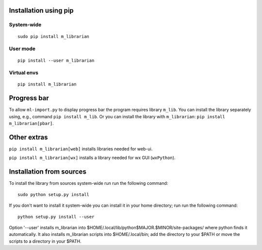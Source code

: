 Installation using pip
======================

System-wide
-----------

::

    sudo pip install m_librarian

User mode
---------

::

    pip install --user m_librarian

Virtual envs
------------

::

    pip install m_librarian

Progress bar
============

To allow ``ml-import.py`` to display progress bar the program requires
library ``m_lib``. You can install the library separately using, e.g.,
command ``pip install m_lib``. Or you can install the library with
``m_librarian``: ``pip install m_librarian[pbar]``.

Other extras
============

``pip install m_librarian[web]`` installs libraries needed for web-ui.

``pip install m_librarian[wx]`` installs a library needed for wx GUI
(``wxPython``).

Installation from sources
=========================

To install the library from sources system-wide run run the following
command:

::

    sudo python setup.py install

If you don't want to install it system-wide you can install it in your
home directory; run run the following command:

::

    python setup.py install --user

Option '--user' installs m_librarian into
$HOME/.local/lib/python$MAJOR.$MINOR/site-packages/ where python finds it
automatically. It also installs m_librarian scripts into $HOME/.local/bin;
add the directory to your $PATH or move the scripts to a directory in your
$PATH.
